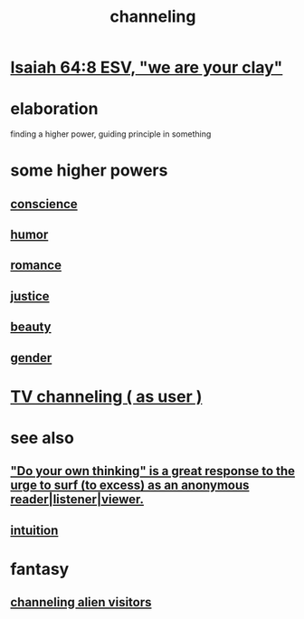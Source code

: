 :PROPERTIES:
:ID:       a04116d1-bd1a-4370-b036-1cbab3492281
:ROAM_ALIASES: "submission to a higher {force | power | principle}"
:END:
#+title: channeling
* [[id:18aa053b-e4d9-44fd-952e-d105383c4b8f][Isaiah 64:8 ESV, "we are your clay"]]
* elaboration
  finding a higher power, guiding principle in something
* some higher powers
** [[id:99295d00-8cfa-4c7f-98af-ad1a41b4abc9][conscience]]
** [[id:92cb5b77-ce0e-4e11-8e9e-3be146688fcf][humor]]
** [[id:d2faa803-4b32-4ada-b4ee-212d07b028a5][romance]]
** [[id:0a6dcf44-6c2c-432a-90a7-babfbb3e0b7d][justice]]
** [[id:a9704106-6ea1-40b8-8127-fa2e88d82bae][beauty]]
** [[id:c0dc4e33-707e-4e4d-a6e4-baa7ffec1474][gender]]
* [[id:c436bd85-2aee-492e-bb66-e2d63080fa62][TV channeling ( as user )]]
* see also
** [[id:08dc2cef-0fdd-418c-8bee-4a4594d188a0]["Do your own thinking" is a great response to the urge to surf (to excess) as an anonymous reader|listener|viewer.]]
** [[id:cd31d188-3857-469e-8af8-07ce8d4242d9][intuition]]
* fantasy
** [[id:2b9a4f55-fea4-46e3-a56b-98dfe2da4610][channeling alien visitors]]
